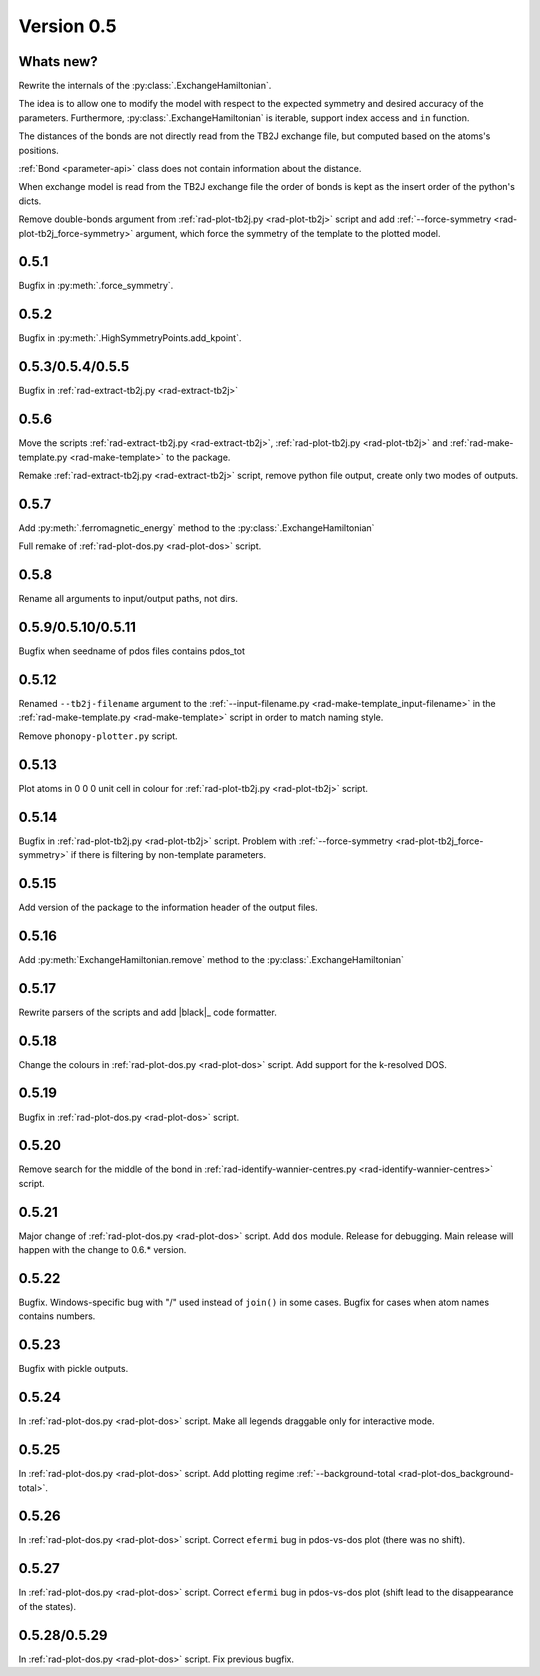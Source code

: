 .. _release-notes_0.5:

***********
Version 0.5
***********

Whats new?
----------
Rewrite the internals of the 
:py:class:`.ExchangeHamiltonian`.

The idea is to allow one to modify the model with respect to the expected 
symmetry and desired accuracy of the parameters. Furthermore, :py:class:`.ExchangeHamiltonian`
is iterable, support index access and ``in`` function.

The distances of the bonds are not directly read from the TB2J exchange file, but computed based on the atoms's positions.

:ref:`Bond <parameter-api>` class does 
not contain information about the distance. 

When exchange model is read from the TB2J exchange file the order of bonds is 
kept as the insert order of the python's dicts.

Remove double-bonds argument from :ref:`rad-plot-tb2j.py <rad-plot-tb2j>` 
script and add :ref:`--force-symmetry <rad-plot-tb2j_force-symmetry>` argument, 
which force the symmetry of the template to the plotted model.


0.5.1
-----

Bugfix in :py:meth:`.force_symmetry`.

0.5.2
-----

Bugfix in :py:meth:`.HighSymmetryPoints.add_kpoint`.

0.5.3/0.5.4/0.5.5
-----------------
Bugfix in :ref:`rad-extract-tb2j.py <rad-extract-tb2j>`

0.5.6
-----
Move the scripts 
:ref:`rad-extract-tb2j.py <rad-extract-tb2j>`,
:ref:`rad-plot-tb2j.py <rad-plot-tb2j>` and
:ref:`rad-make-template.py <rad-make-template>` to the package.

Remake :ref:`rad-extract-tb2j.py <rad-extract-tb2j>` script, remove python file output, 
create only two modes of outputs.

0.5.7
-----
Add :py:meth:`.ferromagnetic_energy` method to the :py:class:`.ExchangeHamiltonian`

Full remake of :ref:`rad-plot-dos.py <rad-plot-dos>` script.

0.5.8
-----
Rename all arguments to input/output paths, not dirs.

0.5.9/0.5.10/0.5.11
-------------------
Bugfix when seedname of pdos files contains pdos_tot

0.5.12
------
Renamed ``--tb2j-filename`` argument 
to the :ref:`--input-filename.py <rad-make-template_input-filename>`
in the :ref:`rad-make-template.py <rad-make-template>` script in order to match 
naming style.

Remove ``phonopy-plotter.py`` script.

0.5.13
------
Plot atoms in 0 0 0 unit cell in colour for 
:ref:`rad-plot-tb2j.py <rad-plot-tb2j>` script.

0.5.14
------
Bugfix in :ref:`rad-plot-tb2j.py <rad-plot-tb2j>` script.
Problem with :ref:`--force-symmetry <rad-plot-tb2j_force-symmetry>` if there is filtering by non-template parameters.

0.5.15
------
Add version of the package to the information header of the output files. 

0.5.16
------
Add :py:meth:`ExchangeHamiltonian.remove` method to the 
:py:class:`.ExchangeHamiltonian`

0.5.17
------
Rewrite parsers of the scripts and 
add |black|_ code formatter.

0.5.18
------
Change the colours in :ref:`rad-plot-dos.py <rad-plot-dos>` script. 
Add support for the k-resolved DOS.

0.5.19
------
Bugfix in :ref:`rad-plot-dos.py <rad-plot-dos>` script. 

0.5.20
------
Remove search for the middle of the bond 
in :ref:`rad-identify-wannier-centres.py <rad-identify-wannier-centres>` script. 

0.5.21
------
Major change of :ref:`rad-plot-dos.py <rad-plot-dos>` script. Add ``dos`` module. 
Release for debugging. Main release will happen with the change to 0.6.* version.

0.5.22
------
Bugfix. Windows-specific bug with "/" used instead of ``join()`` in some cases.
Bugfix for cases when atom names contains numbers.

0.5.23
------
Bugfix with pickle outputs.

0.5.24
------
In :ref:`rad-plot-dos.py <rad-plot-dos>` script. 
Make all legends draggable only for interactive mode.

0.5.25
------
In :ref:`rad-plot-dos.py <rad-plot-dos>` script. 
Add plotting regime :ref:`--background-total <rad-plot-dos_background-total>`.

0.5.26
------
In :ref:`rad-plot-dos.py <rad-plot-dos>` script. 
Correct ``efermi`` bug in pdos-vs-dos plot (there was no shift).

0.5.27
------
In :ref:`rad-plot-dos.py <rad-plot-dos>` script. 
Correct ``efermi`` bug in pdos-vs-dos plot (shift lead to the disappearance of the states).

0.5.28/0.5.29
-------------
In :ref:`rad-plot-dos.py <rad-plot-dos>` script. 
Fix previous bugfix.